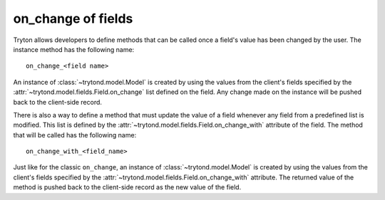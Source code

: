 .. _topics-fields_on_change:

===================
on_change of fields
===================

Tryton allows developers to define methods that can be called once a field's
value has been changed by the user.
The instance method has the following name::

  on_change_<field name>

An instance of :class:`~trytond.model.Model` is created by using the values
from the client's fields specified by the
:attr:`~trytond.model.fields.Field.on_change` list defined on the field.
Any change made on the instance will be pushed back to the client-side record.

There is also a way to define a method that must update the value of a field
whenever any field from a predefined list is modified.
This list is defined by the :attr:`~trytond.model.fields.Field.on_change_with`
attribute of the field.
The method that will be called has the following name::

   on_change_with_<field_name>

Just like for the classic ``on_change``, an instance of
:class:`~trytond.model.Model` is created by using the values from the client's
fields specified by the :attr:`~trytond.model.fields.Field.on_change_with`
attribute.
The returned value of the method is pushed back to the client-side record as
the new value of the field.
